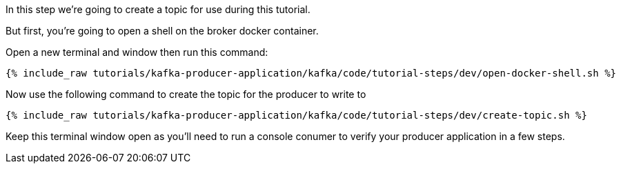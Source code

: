 
In this step we're going to create a topic for use during this tutorial.

But first, you're going to open a shell on the broker docker container.

Open a new terminal and window then run this command:
+++++
<pre class="snippet"><code class="shell">{% include_raw tutorials/kafka-producer-application/kafka/code/tutorial-steps/dev/open-docker-shell.sh %}</code></pre>
+++++

Now use the following command to create the topic for the producer to write to

+++++
<pre class="snippet"><code class="shell">{% include_raw tutorials/kafka-producer-application/kafka/code/tutorial-steps/dev/create-topic.sh %}</code></pre>
+++++

Keep this terminal window open as you'll need to run a console conumer to verify your producer application in a few steps.
